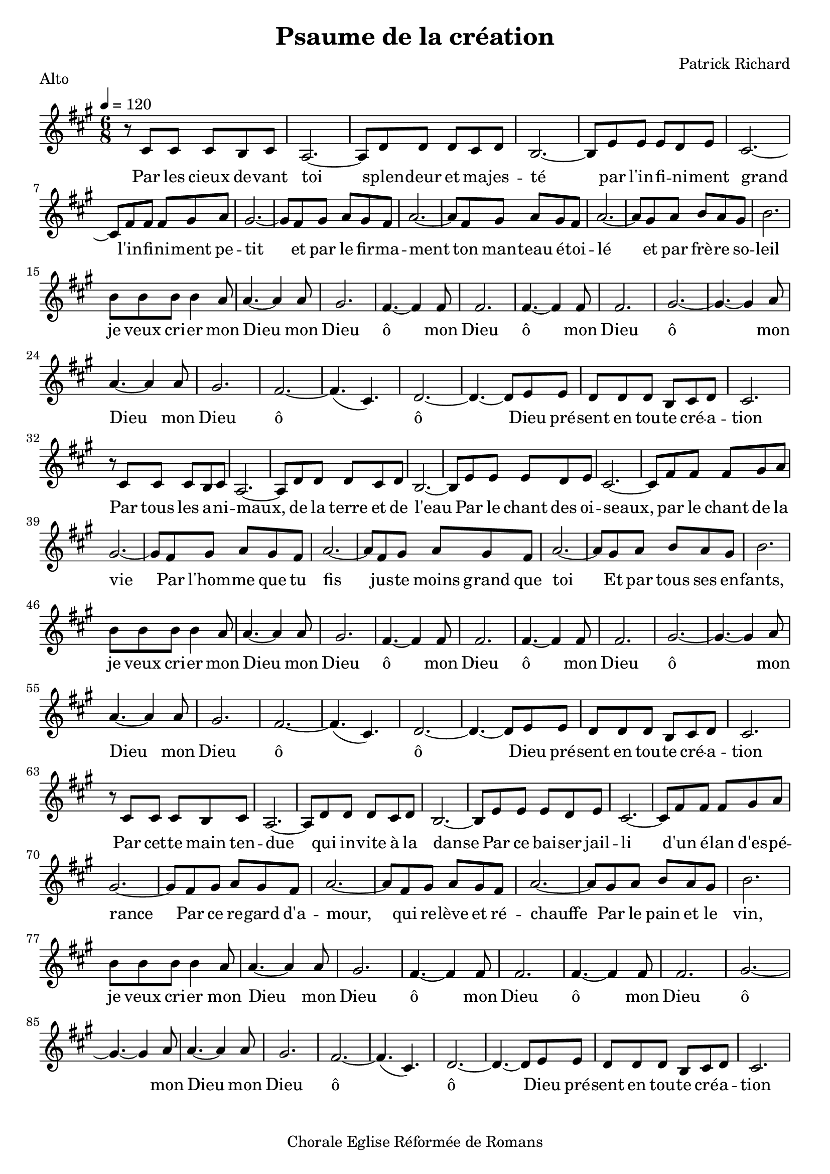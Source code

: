 \version "2.18.2"  % necessary for upgrading to future LilyPond versions.

notes_alto = {
  r8 cis'8 cis'8 cis'8 b8 cis'8 | 
  a2.~ |
  a8 d'8 d'8 d'8 cis'8 d'8 |
  b2.~ |
  b8 e'8 e'8 e'8 d'8 e'8 |
  cis'2.~ |
  cis'8 fis'8 fis'8 fis'8 gis'8 a'8 |
  gis'2.~ |
  gis'8 fis'8 gis'8 a'8 gis'8 fis'8 |
  a'2.~ |
  a'8 fis'8 gis'8 a'8 gis'8 fis'8 |
  a'2.~ |
  a'8 gis'8 a'8 b'8 a'8 gis'8 |
  b'2. |
  \break 
  
  b'8 b'8 b'8 b'4 a'8 |
  a'4.~ a'4 a'8 |
  gis'2.  |
  fis'4.~ fis'4 fis'8 |
  fis'2.  |
  fis'4.~ fis'4 fis'8 |
  fis'2.  |
  gis'2.~ |
  gis'4.~ gis'4 a'8 |
  a'4.~ a'4 a'8 |
  gis'2.  |
  fis'2.~ |
  fis'4. (cis'4.) |
  d'2.~ |
  d'4.~ d'8 e'e' |
  d'8 d' d' b cis' d'  |
  cis'2. |
  \break 
  
  r8 cis'8 cis'8 cis'8 b8 cis'8 | 
  a2.~ |
  a8 d'8 d'8 d'8 cis'8 d'8 |
  b2.~ |
  b8 e'8 e'8 e'8 d'8 e'8 |
  cis'2.~ |
  cis'8 fis'8 fis'8 fis'8 gis'8 a'8 |
  gis'2.~ |
  gis'8 fis'8 gis'8 a'8 gis'8 fis'8 |
  a'2.~ |
  a'8 fis'8 gis'8 a'8 gis'8 fis'8 |
  a'2.~ |
  a'8 gis'8 a'8 b'8 a'8 gis'8 |
  b'2. |
 
  \break 
  b'8 b'8 b'8 b'4 a'8 |
  a'4.~ a'4 a'8 |
  gis'2.  |
  fis'4.~ fis'4 fis'8 |
  fis'2.  |
  fis'4.~ fis'4 fis'8 |
  fis'2.  |
  gis'2.~ |
  gis'4.~ gis'4 a'8 |
  a'4.~ a'4 a'8 |
  gis'2.  |
  fis'2.~ |
  fis'4. (cis'4.) |
  d'2.~ |
  d'4.~ d'8 e'e' |
  d'8 d' d' b cis' d'  |
  cis'2. |
  \break 
  
  r8 cis'8 cis'8 cis'8 b8 cis'8 | 
  a2.~ |
  a8 d'8 d'8 d'8 cis'8 d'8 |
  b2.~ |
  b8 e'8 e'8 e'8 d'8 e'8 |
  cis'2.~ |
  cis'8 fis'8 fis'8 fis'8 gis'8 a'8 |
  gis'2.~ |
  gis'8 fis'8 gis'8 a'8 gis'8 fis'8 |
  a'2.~ |
  a'8 fis'8 gis'8 a'8 gis'8 fis'8 |
  a'2.~ |
  a'8 gis'8 a'8 b'8 a'8 gis'8 |
  b'2. |
  \break 
  
  b'8 b'8 b'8 b'4 a'8 |
  a'4.~ a'4 a'8 |
  gis'2.  |
  fis'4.~ fis'4 fis'8 |
  fis'2.  |
  fis'4.~ fis'4 fis'8 |
  fis'2.  |
  gis'2.~ |
  gis'4.~ gis'4 a'8 |
  a'4.~ a'4 a'8 |
  gis'2.  |
  fis'2.~ |
  fis'4. (cis'4.) |
  d'2.~ |
  d'4.~ d'8 e'e' |
  d'8 d' d' b cis' d'  |
  cis'2. |
  \break 
  
  
}

paroles_alto = \lyricmode {
  Par les cieux de -- vant toi
  splen -- deur et ma -- jes -- té
  par l'in -- fi -- ni -- ment grand
  l'in -- fi -- ni -- ment pe -- tit
  et par le fir -- ma -- ment
  ton man -- teau é -- toi -- lé
  et par frè -- re so -- leil

  je veux cri -- er mon Dieu
  mon Dieu
  ô mon Dieu
  ô mon Dieu
  ô mon Dieu
  mon Dieu
  ô ô 
  Dieu pré -- sent
  en tou -- te cré -- a -- tion
  
  Par tous les a -- ni -- maux,
  de la terre et de l'eau
  Par le chant des oi -- seaux, par le chant de la vie
  Par l'hom -- me que tu fis jus -- te moins grand que toi
  Et par tous ses en -- fants, 

  je veux cri -- er mon Dieu
  mon Dieu
  ô mon Dieu
  ô mon Dieu
  ô mon Dieu
  mon Dieu
  ô ô 
  Dieu pré -- sent
  en tou -- te cré -- a -- tion
  
  Par cet -- te main ten -- due 
  qui in -- vite à la danse
  Par ce bai -- ser jail -- li d'un é -- lan d'es -- pé -- rance
  Par ce re -- gard d'a -- mour,
  qui re -- lève et ré -- chauffe
  Par le pain et le vin, 

  je veux cri -- er mon Dieu
  mon Dieu
  ô mon Dieu
  ô mon Dieu
  ô mon Dieu
  mon Dieu
  ô ô 
  Dieu pré -- sent
  en tou -- te cré -- a -- tion
  
}



global = {
  \key a \major
  \time 6/8
  \tempo 4 = 120
}

\score {
  
      \new Voice = "one" {
        \global 
        \set Staff.midiInstrument = #"flute" 
        
        \notes_alto 
        
      
      }\addlyrics \paroles_alto 
      
  
  
  \layout {
    indent = 0.0\cm
     %#(layout-set-staff-size 25)
  }
  \midi {
  
  }

}
  \header {
      title = "Psaume de la création"
  composer = "Patrick Richard"
  tagline = "Chorale Eglise Réformée de Romans"  % removed
  piece = "Alto"
  }
